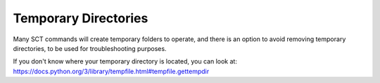 .. _temporary_directories:

Temporary Directories
*********************

Many SCT commands will create temporary folders to operate, and there is an option to avoid removing temporary directories, to be used for troubleshooting purposes.

If you don't know where your temporary directory is located, you can look at:
https://docs.python.org/3/library/tempfile.html#tempfile.gettempdir
